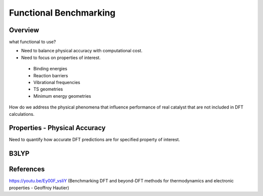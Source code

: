 Functional Benchmarking
============

Overview
-------

what functional to use? 

* Need to balance physical accuracy with computational cost.

* Need to focus on properties of interest.
 * Binding energies
 * Reaction barriers
 * Vibrational frequencies
 * TS geometries
 * Minimum energy geometries

How do we address the physical phenomena that influence performance of real catalyst that are not included in DFT calculations.

Properties - Physical Accuracy
-------

Need to quantify how accurate DFT predictions are for specified property of interest.


B3LYP
-------


References
--------

https://youtu.be/Ey00F_vsIiY (Benchmarking DFT and beyond-DFT methods for thermodynamics and electronic properties - Geoffroy Hautier)
